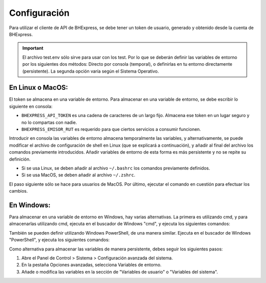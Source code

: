 Configuración
=============

Para utilizar el cliente de API de BHExpress, se debe tener un token de usuario, generado y obtenido desde la cuenta de BHExpress.

.. important::
    El archivo test.env sólo sirve para usar con los test. Por lo que se deberán definir las variables de entorno por los siguientes dos métodos: Directo por consola (temporal), o definirlas en tu entorno directamente (persistente). La segunda opción varía según el Sistema Operativo.

En Linux o MacOS:
-----------------

El token se almacena en una variable de entorno. Para almacenar en una variable de entorno, se debe escribir lo siguiente en consola:

.. code-block:: shell
    export BHEXPRESS_API_URL="https://bhexpress.cl"
    export BHEXPRESS_API_TOKEN="token-bhexpress"
    export BHEXPRESS_EMISOR_RUT="66666666-6"

- ``BHEXPRESS_API_TOKEN`` es una cadena de caracteres de un largo fijo. Almacena ese token en un lugar seguro y no lo compartas con nadie.
- ``BHEXPRESS_EMISOR_RUT`` es requerido para que ciertos servicios a consumir funcionen.

Introducir en consola las variables de entorno almacena temporalmente las variables, y alternativamente, se puede modificar el archivo de configuración de shell en Linux (que se explicará a continuación), y añadir al final del archivo los comandos previamente introducidos. Añadir variables de entorno de esta forma es más persistente y no se repite su definición.

- Si se usa Linux, se deben añadir al archivo ``~/.bashrc`` los comandos previamente definidos.
- Si se usa MacOS, se deben añadir al archivo ``~/.zshrc``.

El paso siguiente sólo se hace para usuarios de MacOS. Por último, ejecutar el comando en cuestión para efectuar los cambios.

.. code-block:: shell
    source ~/.zshrc

En Windows:
-----------

Para almacenar en una variable de entorno en Windows, hay varias alternativas. La primera es utilizando cmd, y para almacenarlas utilizando cmd, ejecuta en el buscador de Windows "cmd", y ejecuta los siguientes comandos:

.. code-block:: shell
    setx BHEXPRESS_API_URL "https://bhexpress.cl"
    setx BHEXPRESS_API_TOKEN "token-bhexpress"
    setx BHEXPRESS_EMISOR_RUT "66666666-6"

También se pueden definir utilizando Windows PowerShell, de una manera similar. Ejecuta en el buscador de Windows "PowerShell", y ejecuta los siguientes comandos:

.. code-block:: shell
    $Env:BHEXPRESS_API_URL="https://bhexpress.cl"
    $Env:BHEXPRESS_API_TOKEN="token-bhexpress"
    $Env:BHEXPRESS_EMISOR_RUT="66666666-6"

Como alternativa para almacenar las variables de manera persistente, debes seguir los siguientes pasos:

1.  Abre el Panel de Control > Sistema > Configuración avanzada del sistema.
2.  En la pestaña Opciones avanzadas, selecciona Variables de entorno.
3.  Añade o modifica las variables en la sección de "Variables de usuario" o "Variables del sistema".

